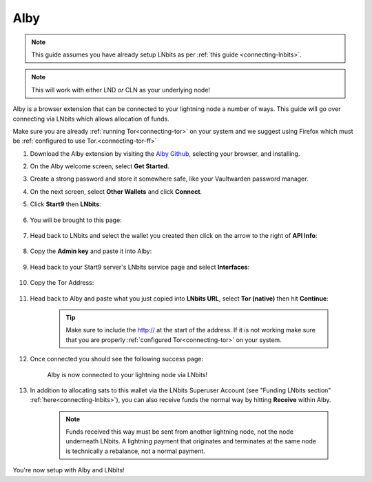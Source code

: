 .. _alby-lnbits:

Alby
----

.. note:: This guide assumes you have already setup LNbits as per :ref:`this guide <connecting-lnbits>`.

.. note:: This will work with either LND *or* CLN as your underlying node!

Alby is a browser extension that can be connected to your lightning node a number of ways. This guide will go over connecting via LNbits which allows allocation of funds.

Make sure you are already :ref:`running Tor<connecting-tor>` on your system and we suggest using Firefox which must be :ref:`configured to use Tor.<connecting-tor-ff>`

#. Download the Alby extension by visiting the `Alby Github <https://github.com/getAlby/lightning-browser-extension#installation>`_, selecting your browser, and installing.
#. On the Alby welcome screen, select **Get Started**.
#. Create a strong password and store it somewhere safe, like your Vaultwarden password manager.
#. On the next screen, select **Other Wallets** and click **Connect**.

#. Click **Start9** then **LNbits**:

   .. figure:: /_static/images/lightning/alby-start9.png
      :width: 50%
      :alt: alby-start9

   .. figure:: /_static/images/services/lnbits/alby-lnbits-select.png
      :width: 50%
      :alt: alby-lnbits-select

#. You will be brought to this page:

   .. figure:: /_static/images/services/lnbits/alby-lnbits-fields.png
      :width: 40%
      :alt: alby-lnbits-fields

#. Head back to LNbits and select the wallet you created then click on the arrow to the right of **API Info**:

    .. figure:: /_static/images/services/lnbits/lnbits-api-dropdown.png
        :width: 55%
        :alt: api-info-dropdown

#. Copy the **Admin key** and paste it into Alby:

    .. figure:: /_static/images/services/lnbits/lnbits-admin-key.png
        :width: 50%
        :alt: lnbits-admin-key

    .. figure:: /_static/images/services/lnbits/alby-lnbits-admin-key.png
        :width: 45%
        :alt: alby-lnbits-admin-key

#. Head back to your Start9 server's LNbits service page and select **Interfaces**:

    .. figure:: /_static/images/services/lnbits/lnbits-interfaces.png
        :width: 55%
        :alt: lnbits-interfaces

#. Copy the Tor Address:

    .. figure:: /_static/images/services/lnbits/lnbits-interfaces-tor-address.png
        :width: 65%
        :alt: lnbits-interfaces-tor-address

#. Head back to Alby and paste what you just copied into **LNbits URL**, select **Tor (native)** then hit **Continue**:

    .. figure:: /_static/images/services/lnbits/alby-lnbits-fields-complete.png
        :width: 45%
        :alt: alby-lnbits-fields-complete

    .. tip:: Make sure to include the http:// at the start of the address. If it is not working make sure that you are properly :ref:`configured Tor<connecting-tor>` on your system.

#. Once connected you should see the following success page:

    .. figure:: /_static/images/lightning/alby-cln-success.png
        :width: 40%
        :alt: alby-cln-success

    Alby is now connected to your lightning node via LNbits!

#. In addition to allocating sats to this wallet via the LNbits Superuser Account (see "Funding LNbits section" :ref:`here<connecting-lnbits>`), you can also receive funds the normal way by hitting **Receive** within Alby.

    .. figure:: /_static/images/services/lnbits/alby-receive.png
        :width: 25%
        :alt: alby-receive

    .. note:: Funds received this way must be sent from another lightning node, not the node underneath LNbits. A lightning payment that originates and terminates at the same node is technically a rebalance, not a normal payment.

You're now setup with Alby and LNbits!